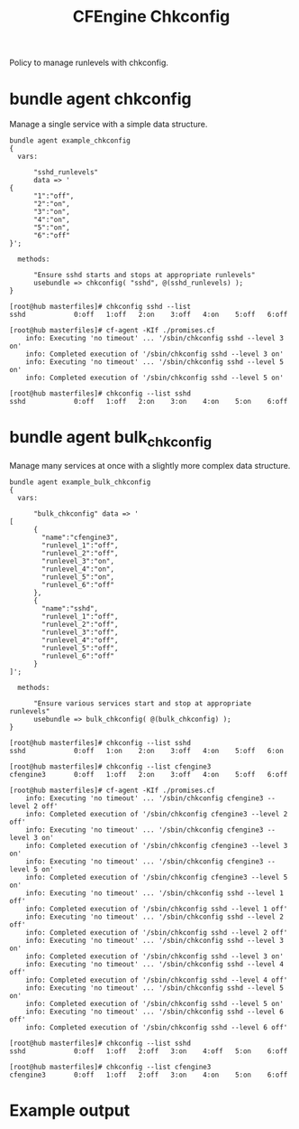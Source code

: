 #+Title: CFEngine Chkconfig

Policy to manage runlevels with chkconfig.

* bundle agent chkconfig

Manage a single service with a simple data structure.

#+BEGIN_SRC cfengine3
bundle agent example_chkconfig
{
  vars:

      "sshd_runlevels"
      data => '
{
      "1":"off",
      "2":"on",
      "3":"on",
      "4":"on",
      "5":"on",
      "6":"off"
}';

  methods:

      "Ensure sshd starts and stops at appropriate runlevels"
      usebundle => chkconfig( "sshd", @(sshd_runlevels) );
}
#+END_SRC

#+Caption: Example output
#+BEGIN_EXAMPLE
[root@hub masterfiles]# chkconfig sshd --list
sshd           	0:off	1:off	2:on	3:off	4:on	5:off	6:off

[root@hub masterfiles]# cf-agent -KIf ./promises.cf 
    info: Executing 'no timeout' ... '/sbin/chkconfig sshd --level 3 on'
    info: Completed execution of '/sbin/chkconfig sshd --level 3 on'
    info: Executing 'no timeout' ... '/sbin/chkconfig sshd --level 5 on'
    info: Completed execution of '/sbin/chkconfig sshd --level 5 on'

[root@hub masterfiles]# chkconfig --list sshd
sshd           	0:off	1:off	2:on	3:on	4:on	5:on	6:off
#+END_EXAMPLE
* bundle agent bulk_chkconfig

Manage many services at once with a slightly more complex data structure.

#+BEGIN_SRC cfengine3
bundle agent example_bulk_chkconfig
{
  vars:

      "bulk_chkconfig" data => '
[
      {
        "name":"cfengine3",
        "runlevel_1":"off",
        "runlevel_2":"off",
        "runlevel_3":"on",
        "runlevel_4":"on",
        "runlevel_5":"on",
        "runlevel_6":"off"
      },
      {
        "name":"sshd",
        "runlevel_1":"off",
        "runlevel_2":"off",
        "runlevel_3":"off",
        "runlevel_4":"off",
        "runlevel_5":"off",
        "runlevel_6":"off"
      }
]';

  methods:

      "Ensure various services start and stop at appropriate runlevels"
      usebundle => bulk_chkconfig( @(bulk_chkconfig) );
}
#+END_SRC

#+Caption: Example output
#+BEGIN_EXAMPLE
[root@hub masterfiles]# chkconfig --list sshd
sshd           	0:off	1:on	2:on	3:off	4:on	5:off	6:on

[root@hub masterfiles]# chkconfig --list cfengine3
cfengine3      	0:off	1:off	2:on	3:off	4:on	5:off	6:off

[root@hub masterfiles]# cf-agent -KIf ./promises.cf 
    info: Executing 'no timeout' ... '/sbin/chkconfig cfengine3 --level 2 off'
    info: Completed execution of '/sbin/chkconfig cfengine3 --level 2 off'
    info: Executing 'no timeout' ... '/sbin/chkconfig cfengine3 --level 3 on'
    info: Completed execution of '/sbin/chkconfig cfengine3 --level 3 on'
    info: Executing 'no timeout' ... '/sbin/chkconfig cfengine3 --level 5 on'
    info: Completed execution of '/sbin/chkconfig cfengine3 --level 5 on'
    info: Executing 'no timeout' ... '/sbin/chkconfig sshd --level 1 off'
    info: Completed execution of '/sbin/chkconfig sshd --level 1 off'
    info: Executing 'no timeout' ... '/sbin/chkconfig sshd --level 2 off'
    info: Completed execution of '/sbin/chkconfig sshd --level 2 off'
    info: Executing 'no timeout' ... '/sbin/chkconfig sshd --level 3 on'
    info: Completed execution of '/sbin/chkconfig sshd --level 3 on'
    info: Executing 'no timeout' ... '/sbin/chkconfig sshd --level 4 off'
    info: Completed execution of '/sbin/chkconfig sshd --level 4 off'
    info: Executing 'no timeout' ... '/sbin/chkconfig sshd --level 5 on'
    info: Completed execution of '/sbin/chkconfig sshd --level 5 on'
    info: Executing 'no timeout' ... '/sbin/chkconfig sshd --level 6 off'
    info: Completed execution of '/sbin/chkconfig sshd --level 6 off'

[root@hub masterfiles]# chkconfig --list sshd
sshd           	0:off	1:off	2:off	3:on	4:off	5:on	6:off

[root@hub masterfiles]# chkconfig --list cfengine3
cfengine3      	0:off	1:off	2:off	3:on	4:on	5:on	6:off
#+END_EXAMPLE

* Example output
